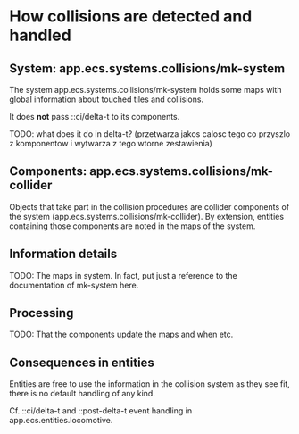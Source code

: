 * How collisions are detected and handled

** System: app.ecs.systems.collisions/mk-system

   The system app.ecs.systems.collisions/mk-system holds some maps with global
   information about touched tiles and collisions.

   It does *not* pass ::ci/delta-t to its components.

   TODO: what does it do in delta-t? (przetwarza jakos calosc tego co przyszlo
   z komponentow i wytwarza z tego wtorne zestawienia)

** Components: app.ecs.systems.collisions/mk-collider

   Objects that take part in the collision procedures are collider components of
   the system (app.ecs.systems.collisions/mk-collider). By extension, entities
   containing those components are noted in the maps of the system.

** Information details

   TODO: The maps in system. In fact, put just a reference to the documentation
   of mk-system here.

** Processing

   TODO: That the components update the maps and when etc.

** Consequences in entities

   Entities are free to use the information in the collision system as they see
   fit, there is no default handling of any kind.

   Cf. ::ci/delta-t and ::post-delta-t event handling in
   app.ecs.entities.locomotive.
